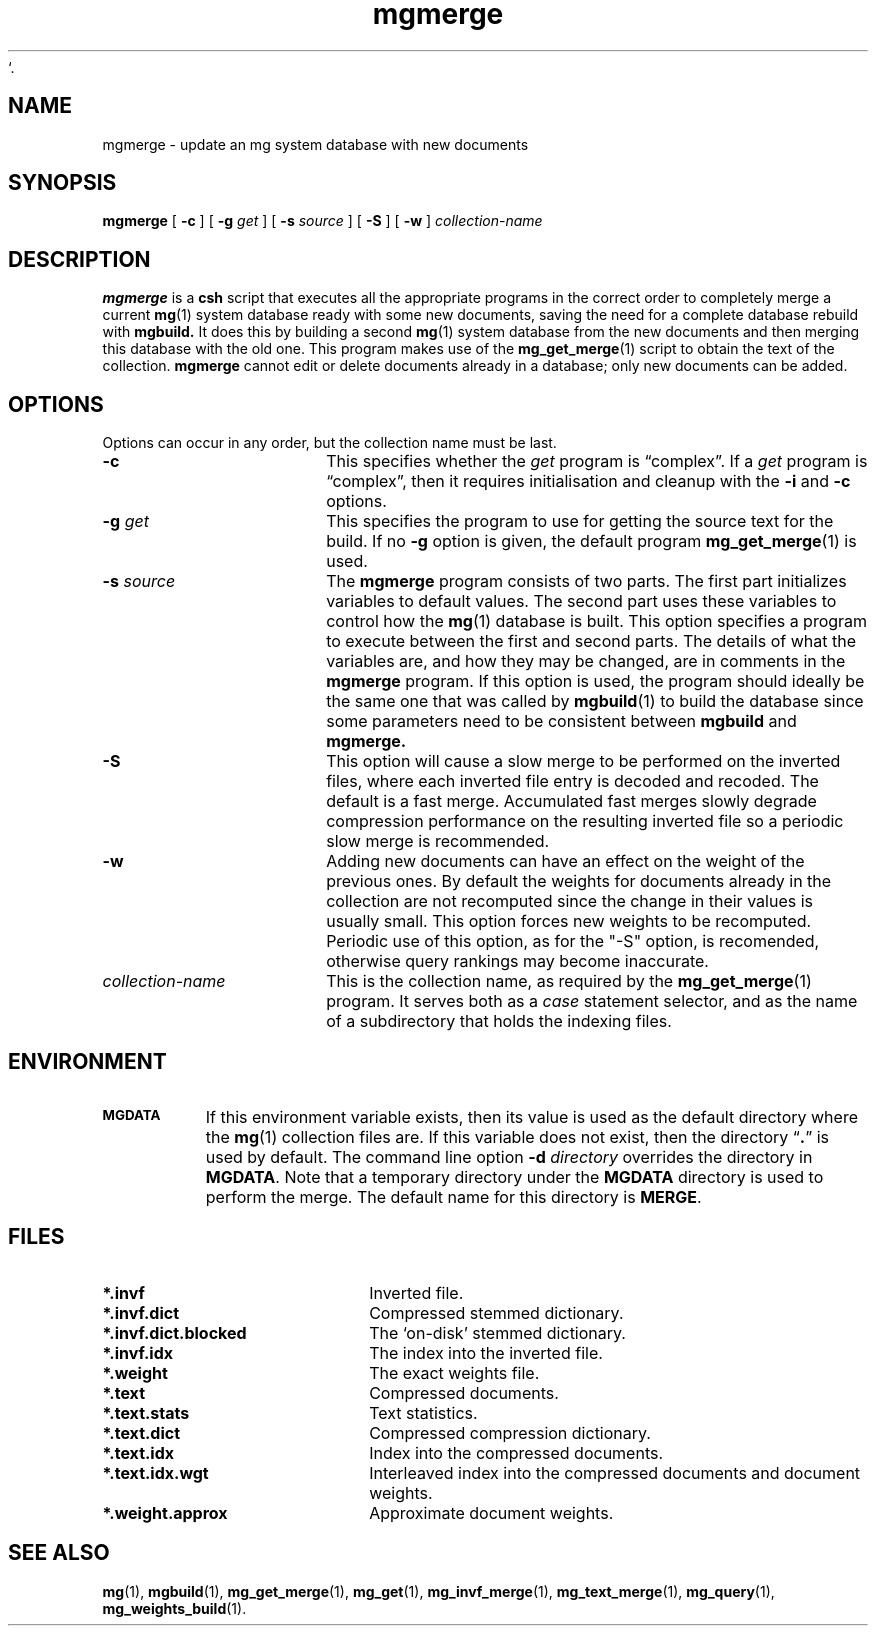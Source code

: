 `.\"------------------------------------------------------------
.\" Id - set Rv,revision, and Dt, Date using rcs-Id tag.
.de Id
.ds Rv \\$3
.ds Dt \\$4
..
.Id $Id: mgmerge.1 16583 2008-07-29 10:20:36Z davidb $
.\"------------------------------------------------------------
.TH mgmerge 1 \*(Dt CITRI
.SH NAME
mgmerge \- update an mg system database with new documents
.SH SYNOPSIS
.B mgmerge
[
.B \-c
]
[
.BI \-g " get"
]
[
.BI \-s " source"
]
[
.B \-S
]
[
.B \-w
]
.I collection-name
.SH DESCRIPTION
.B mgmerge
is a
.B csh
script that executes all the appropriate programs in the correct order
to completely merge a current
.BR mg (1)
system database ready with some new documents, saving the need for a complete
database rebuild with
.B mgbuild.
It does this by building a second
.BR mg (1)
system database from the new documents and then merging this database
with the old one.
This program makes use of the
.BR mg_get_merge (1)
script to obtain the text of the collection.
.B mgmerge
cannot edit or delete documents already in a database; only new documents
can be added.
.SH OPTIONS
Options can occur in any order, but the collection name must be last.
.TP "\w'\fIcollection-name\fP'u+2n"
.BI \-c
This specifies whether the
.I get
program is \*(lqcomplex\*(rq.  If a
.I get
program is \*(lqcomplex\*(rq, then it requires initialisation and
cleanup with the
.B \-i
and
.B \-c
options.
.TP
.BI \-g " get"
This specifies the program to use for getting the source text for the
build.  If no
.B \-g
option is given, the default program
.BR mg_get_merge (1)
is used.
.TP
.BI \-s " source"
The
.B mgmerge
program consists of two parts.  The first part initializes variables
to default values.  The second part uses these variables to control
how the
.BR mg (1)
database is built.  This option specifies a program to execute between
the first and second parts.  The details of what the variables are, and
how they may be changed, are in comments in the
.B mgmerge
program.
If this option is used, the program should ideally be the same one that
was called by
.BR mgbuild (1)
to build the database since some parameters need to be consistent between
.B mgbuild
and
.B mgmerge.
.TP
.B \-S
This option will cause a slow merge to be performed on the inverted files,
where each inverted file entry is decoded and recoded.
The default is a fast merge. Accumulated fast merges slowly degrade
compression performance on the resulting inverted file so
a periodic slow merge is recommended.
.TP
.B \-w
Adding new documents can have an effect on the weight of the previous ones.
By default the weights for documents already in the collection are not 
recomputed since the change in their values is usually small.
This option forces new weights to be recomputed.
Periodic use of this option, as for the "-S" option, is recomended,
otherwise query rankings may become inaccurate.
.TP
.I collection-name
This is the collection name, as required by the
.BR mg_get_merge (1)
program.  It serves both as a
.I case
statement selector, and as the name of a subdirectory that holds the
indexing files.
.SH ENVIRONMENT
.TP "\w'\fBMGDATA\fP'u+2n"
.SB MGDATA
If this environment variable exists, then its value is used as the
default directory where the
.BR mg (1)
collection files are.  If this variable does not exist, then the
directory \*(lq\fB.\fP\*(rq is used by default.  The command line
option
.BI \-d " directory"
overrides the directory in
.BR MGDATA .
Note that a temporary directory under the
.B MGDATA
directory is used to perform the merge.
The default name for this directory is
.BR MERGE .
.SH FILES
.TP 20
.B *.invf
Inverted file.
.TP
.B *.invf.dict
Compressed stemmed dictionary.
.TP
.B *.invf.dict.blocked
The `on-disk' stemmed dictionary.
.TP
.B *.invf.idx
The index into the inverted file.
.TP
.B *.weight
The exact weights file.
.TP
.B *.text
Compressed documents.
.TP
.B *.text.stats
Text statistics.
.TP
.B *.text.dict
Compressed compression dictionary.
.TP
.B *.text.idx
Index into the compressed documents.
.TP
.B *.text.idx.wgt
Interleaved index into the compressed documents and document weights.
.TP
.B *.weight.approx
Approximate document weights.
.SH "SEE ALSO"
.na
.BR mg (1),
.BR mgbuild (1),
.BR mg_get_merge (1),
.BR mg_get (1),
.BR mg_invf_merge (1),
.BR mg_text_merge (1),
.BR mg_query (1),
.BR mg_weights_build (1).
